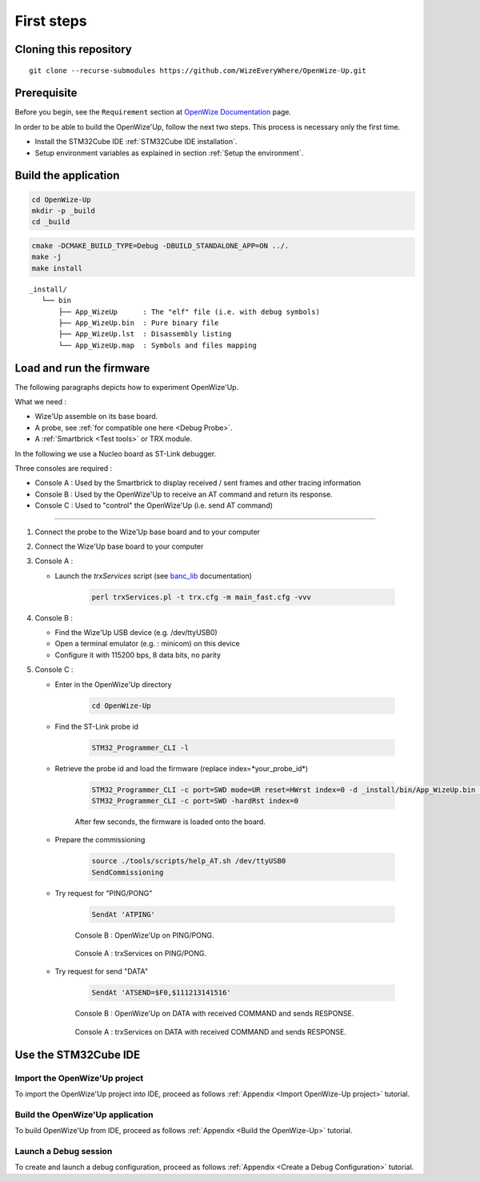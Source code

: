 
.. ****************************************************************************

First steps
===========

Cloning this repository
-----------------------

::

   git clone --recurse-submodules https://github.com/WizeEveryWhere/OpenWize-Up.git

Prerequisite
------------

Before you begin, see the ``Requirement`` section at `OpenWize Documentation`_ page.

In order to be able to build the OpenWize'Up, follow the next two steps. This 
process is necessary only the first time.

- Install the STM32Cube IDE :ref:`STM32Cube IDE installation`.
- Setup environment variables as explained in section :ref:`Setup the environment`.


Build the application
---------------------

.. code-block:: bash

   cd OpenWize-Up
   mkdir -p _build
   cd _build

.. code-block:: bash 

   cmake -DCMAKE_BUILD_TYPE=Debug -DBUILD_STANDALONE_APP=ON ../. 
   make -j
   make install
   
:: 

   _install/
      └── bin
          ├── App_WizeUp      : The "elf" file (i.e. with debug symbols)
          ├── App_WizeUp.bin  : Pure binary file
          ├── App_WizeUp.lst  : Disassembly listing
          └── App_WizeUp.map  : Symbols and files mapping


Load and run the firmware
-------------------------

The following paragraphs depicts how to experiment OpenWize'Up. 

What we need : 

- Wize'Up assemble on its base board.
- A probe, see :ref:`for compatible one here <Debug Probe>`.
- A :ref:`Smartbrick <Test tools>` or TRX module. 

In the following we use a Nucleo board as ST-Link debugger.

Three consoles are required :

- Console A : Used by the Smartbrick to display received / sent frames and other tracing information
- Console B : Used by the OpenWize'Up to receive an AT command and return its response.
- Console C : Used to "control" the OpenWize'Up (i.e. send AT command)

**************

#. Connect the probe to the Wize'Up base board and to your computer
#. Connect the Wize'Up base board to your computer
#. Console A : 
 
   - Launch the *trxServices* script (see `banc_lib`_ documentation)
   
      .. code-block:: bash
      
         perl trxServices.pl -t trx.cfg -m main_fast.cfg -vvv

#. Console B :
 
   - Find the Wize'Up USB device (e.g. /dev/ttyUSB0)
   - Open a terminal emulator (e.g. : minicom) on this device
   - Configure it with 115200 bps, 8 data bits, no parity

#. Console C : 

   - Enter in the OpenWize'Up directory

      .. code-block:: bash
      
         cd OpenWize-Up   

   - Find the ST-Link probe id

      .. code-block:: bash 
    
         STM32_Programmer_CLI -l
   
   - Retrieve the probe id and load the firmware (replace index=*your_probe_id*)

      .. code-block:: bash
      
         STM32_Programmer_CLI -c port=SWD mode=UR reset=HWrst index=0 -d _install/bin/App_WizeUp.bin 0x08000000
         STM32_Programmer_CLI -c port=SWD -hardRst index=0
         
      After few seconds, the firmware is loaded onto the board. 

   - Prepare the commissioning

      .. code-block:: bash
       
         source ./tools/scripts/help_AT.sh /dev/ttyUSB0
         SendCommissioning

   - Try request for "PING/PONG"

      .. code-block:: bash
      
         SendAt 'ATPING'

      .. figure:: ../pics/Console_WizeUp_PinPong.png
         :width: 88 %
         :align: center
      
         Console B : OpenWize'Up on PING/PONG.


      .. figure:: ../pics/Console_trxService_PingPong.png
         :width: 100 %
         :align: center
      
         Console A : trxServices on PING/PONG.

   - Try request for send "DATA"

      .. code-block:: bash
      
         SendAt 'ATSEND=$F0,$111213141516'

      .. figure:: ../pics/Console_WizeUp_DataCommandResponse.png
         :width: 88 %
         :align: center
      
         Console B : OpenWize'Up on DATA with received COMMAND and sends RESPONSE.


      .. figure:: ../pics/Console_trxService_DataCommandResponse.png
         :width: 100 %
         :align: center
      
         Console A : trxServices on DATA with received COMMAND and sends RESPONSE.



Use the STM32Cube IDE
---------------------

Import the OpenWize'Up project
^^^^^^^^^^^^^^^^^^^^^^^^^^^^^^

To import the OpenWize'Up project into IDE, proceed as follows :ref:`Appendix <Import OpenWize-Up project>` tutorial.

Build the OpenWize'Up application
^^^^^^^^^^^^^^^^^^^^^^^^^^^^^^^^^

To build OpenWize'Up from IDE, proceed as follows :ref:`Appendix <Build the OpenWize-Up>` tutorial.

Launch a Debug session
^^^^^^^^^^^^^^^^^^^^^^

To create and launch a debug configuration, proceed as follows :ref:`Appendix <Create a Debug Configuration>` tutorial.


.. *****************************************************************************
.. references

.. _`OpenWize Documentation`: https://wizeeverywhere-openwize.readthedocs.io/en/latest
.. _`banc_lib`: https://banc-lib.readthedocs.io/en/latest
.. _`Alciom` : https://www.alciom.com/en/home
.. _`STM32CubeIDE`: https://www.st.com/en/development-tools/stm32cubeide.html#get-software
